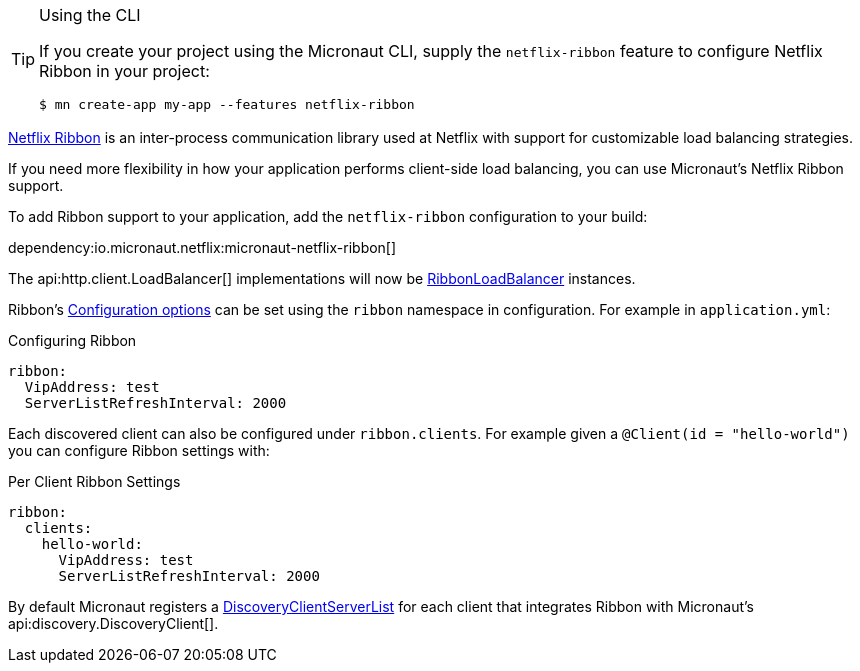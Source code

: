 [TIP]
.Using the CLI
====
If you create your project using the Micronaut CLI, supply the `netflix-ribbon` feature to configure Netflix Ribbon in your project:
----
$ mn create-app my-app --features netflix-ribbon
----
====

https://github.com/Netflix/ribbon[Netflix Ribbon] is an inter-process communication library used at Netflix with support for customizable load balancing strategies.

If you need more flexibility in how your application performs client-side load balancing, you can use Micronaut's Netflix Ribbon support.

To add Ribbon support to your application, add the `netflix-ribbon` configuration to your build:

dependency:io.micronaut.netflix:micronaut-netflix-ribbon[]

The api:http.client.LoadBalancer[] implementations will now be link:{micronautribbonapi}/io/micronaut/configuration/ribbon/RibbonLoadBalancer.html[RibbonLoadBalancer] instances.

Ribbon's https://netflix.github.io/ribbon/ribbon-core-javadoc/com/netflix/client/config/CommonClientConfigKey.html[Configuration options] can be set using the `ribbon` namespace in configuration. For example in `application.yml`:

.Configuring Ribbon
[source,yaml]
----
ribbon:
  VipAddress: test
  ServerListRefreshInterval: 2000
----

Each discovered client can also be configured under `ribbon.clients`. For example given a `@Client(id = "hello-world")` you can configure Ribbon settings with:

.Per Client Ribbon Settings
[source,yaml]
----
ribbon:
  clients:
    hello-world:
      VipAddress: test
      ServerListRefreshInterval: 2000
----

By default Micronaut registers a link:{micronautribbonapi}/io/micronaut/configuration/ribbon/DiscoveryClientServerList.html[DiscoveryClientServerList] for each client that integrates Ribbon with Micronaut's api:discovery.DiscoveryClient[].
